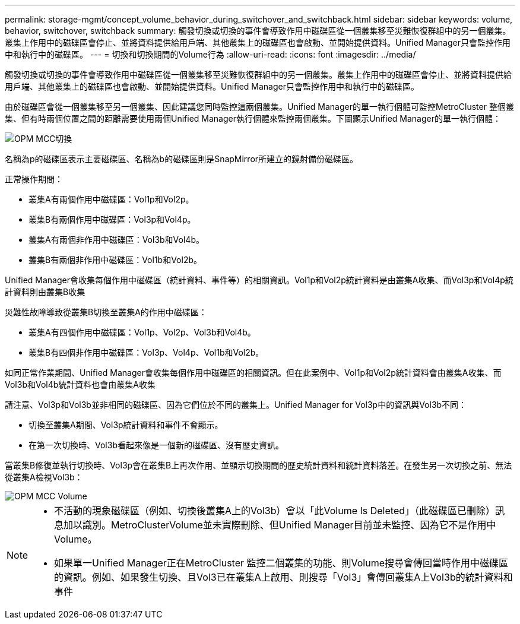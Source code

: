 ---
permalink: storage-mgmt/concept_volume_behavior_during_switchover_and_switchback.html 
sidebar: sidebar 
keywords: volume, behavior, switchover, switchback 
summary: 觸發切換或切換的事件會導致作用中磁碟區從一個叢集移至災難恢復群組中的另一個叢集。叢集上作用中的磁碟區會停止、並將資料提供給用戶端、其他叢集上的磁碟區也會啟動、並開始提供資料。Unified Manager只會監控作用中和執行中的磁碟區。 
---
= 切換和切換期間的Volume行為
:allow-uri-read: 
:icons: font
:imagesdir: ../media/


[role="lead"]
觸發切換或切換的事件會導致作用中磁碟區從一個叢集移至災難恢復群組中的另一個叢集。叢集上作用中的磁碟區會停止、並將資料提供給用戶端、其他叢集上的磁碟區也會啟動、並開始提供資料。Unified Manager只會監控作用中和執行中的磁碟區。

由於磁碟區會從一個叢集移至另一個叢集、因此建議您同時監控這兩個叢集。Unified Manager的單一執行個體可監控MetroCluster 整個叢集、但有時兩個位置之間的距離需要使用兩個Unified Manager執行個體來監控兩個叢集。下圖顯示Unified Manager的單一執行個體：

image::../media/opm_mcc_switchover.gif[OPM MCC切換]

名稱為p的磁碟區表示主要磁碟區、名稱為b的磁碟區則是SnapMirror所建立的鏡射備份磁碟區。

正常操作期間：

* 叢集A有兩個作用中磁碟區：Vol1p和Vol2p。
* 叢集B有兩個作用中磁碟區：Vol3p和Vol4p。
* 叢集A有兩個非作用中磁碟區：Vol3b和Vol4b。
* 叢集B有兩個非作用中磁碟區：Vol1b和Vol2b。


Unified Manager會收集每個作用中磁碟區（統計資料、事件等）的相關資訊。Vol1p和Vol2p統計資料是由叢集A收集、而Vol3p和Vol4p統計資料則由叢集B收集

災難性故障導致從叢集B切換至叢集A的作用中磁碟區：

* 叢集A有四個作用中磁碟區：Vol1p、Vol2p、Vol3b和Vol4b。
* 叢集B有四個非作用中磁碟區：Vol3p、Vol4p、Vol1b和Vol2b。


如同正常作業期間、Unified Manager會收集每個作用中磁碟區的相關資訊。但在此案例中、Vol1p和Vol2p統計資料會由叢集A收集、而Vol3b和Vol4b統計資料也會由叢集A收集

請注意、Vol3p和Vol3b並非相同的磁碟區、因為它們位於不同的叢集上。Unified Manager for Vol3p中的資訊與Vol3b不同：

* 切換至叢集A期間、Vol3p統計資料和事件不會顯示。
* 在第一次切換時、Vol3b看起來像是一個新的磁碟區、沒有歷史資訊。


當叢集B修復並執行切換時、Vol3p會在叢集B上再次作用、並顯示切換期間的歷史統計資料和統計資料落差。在發生另一次切換之前、無法從叢集A檢視Vol3b：

image::../media/opm_mcc_volumes.gif[OPM MCC Volume]

[NOTE]
====
* 不活動的現象磁碟區（例如、切換後叢集A上的Vol3b）會以「此Volume Is Deleted」（此磁碟區已刪除）訊息加以識別。MetroClusterVolume並未實際刪除、但Unified Manager目前並未監控、因為它不是作用中Volume。
* 如果單一Unified Manager正在MetroCluster 監控二個叢集的功能、則Volume搜尋會傳回當時作用中磁碟區的資訊。例如、如果發生切換、且Vol3已在叢集A上啟用、則搜尋「Vol3」會傳回叢集A上Vol3b的統計資料和事件


====